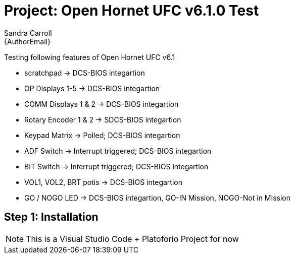 :Author: Sandra Carroll
:Email: {AuthorEmail}
:Date: 11/03/2024
:Revision: 0.1.0A
:License: Public Domain

= Project:  Open Hornet UFC v6.1.0 Test

Testing following features of Open Hornet UFC v6.1

- scratchpad -> DCS-BIOS integartion 
- OP Displays 1-5 -> DCS-BIOS integartion 
- COMM Displays 1 & 2 -> DCS-BIOS integartion 
- Rotary Encoder 1 & 2 -> SDCS-BIOS integartion 
- Keypad Matrix -> Polled;  DCS-BIOS integartion
- ADF Switch  -> Interrupt triggered;  DCS-BIOS integartion
- BIT Switch  -> Interrupt triggered;  DCS-BIOS integartion
- VOL1, VOL2, BRT potis -> DCS-BIOS integartion
- GO / NOGO LED -> DCS-BIOS integartion,  GO-IN Mission, NOGO-Not in MIssion

== Step 1: Installation

NOTE:   This is a Visual Studio Code + Platoforio Project for now
